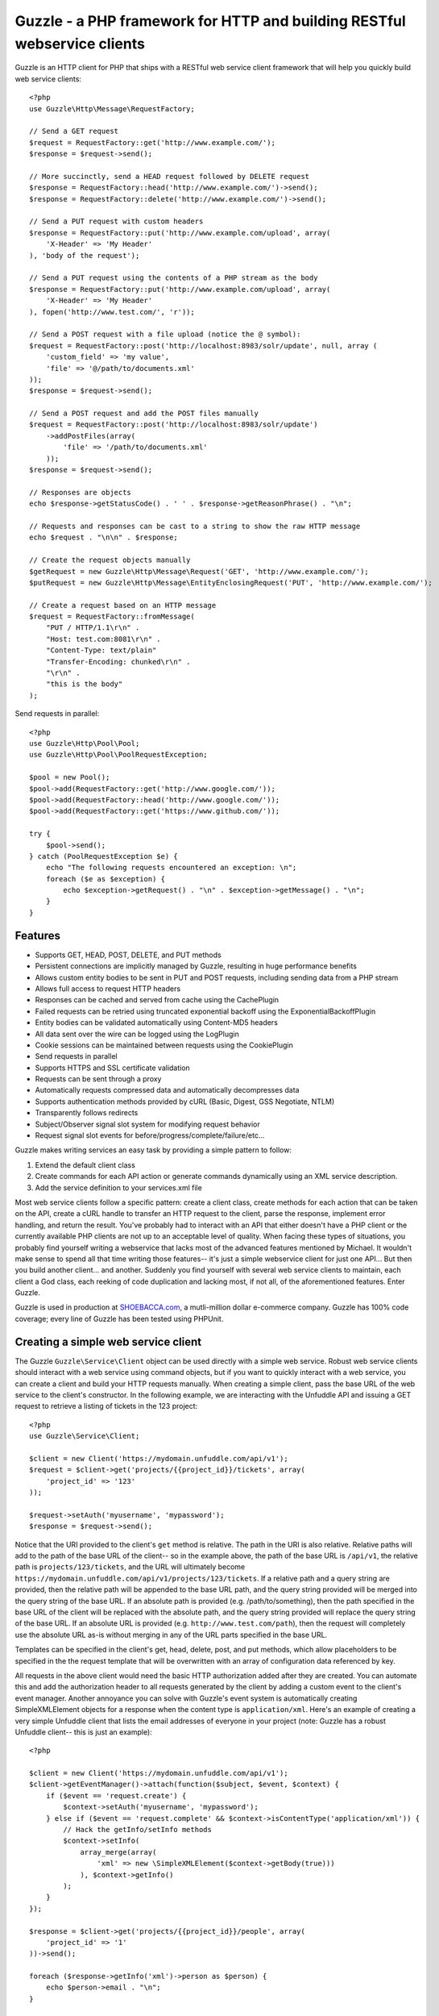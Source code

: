 Guzzle - a PHP framework for HTTP and building RESTful webservice clients
=========================================================================

Guzzle is an HTTP client for PHP that ships with a RESTful web service client framework that will help you quickly build web service clients::

    <?php
    use Guzzle\Http\Message\RequestFactory;

    // Send a GET request
    $request = RequestFactory::get('http://www.example.com/');
    $response = $request->send();

    // More succinctly, send a HEAD request followed by DELETE request
    $response = RequestFactory::head('http://www.example.com/')->send();
    $response = RequestFactory::delete('http://www.example.com/')->send();

    // Send a PUT request with custom headers
    $response = RequestFactory::put('http://www.example.com/upload', array(
        'X-Header' => 'My Header'
    ), 'body of the request');

    // Send a PUT request using the contents of a PHP stream as the body
    $response = RequestFactory::put('http://www.example.com/upload', array(
        'X-Header' => 'My Header'
    ), fopen('http://www.test.com/', 'r'));

    // Send a POST request with a file upload (notice the @ symbol):
    $request = RequestFactory::post('http://localhost:8983/solr/update', null, array (
        'custom_field' => 'my value',
        'file' => '@/path/to/documents.xml'
    ));
    $response = $request->send();

    // Send a POST request and add the POST files manually
    $request = RequestFactory::post('http://localhost:8983/solr/update')
        ->addPostFiles(array(
            'file' => '/path/to/documents.xml'
        ));
    $response = $request->send();

    // Responses are objects
    echo $response->getStatusCode() . ' ' . $response->getReasonPhrase() . "\n";

    // Requests and responses can be cast to a string to show the raw HTTP message
    echo $request . "\n\n" . $response;

    // Create the request objects manually
    $getRequest = new Guzzle\Http\Message\Request('GET', 'http://www.example.com/');
    $putRequest = new Guzzle\Http\Message\EntityEnclosingRequest('PUT', 'http://www.example.com/');

    // Create a request based on an HTTP message
    $request = RequestFactory::fromMessage(
        "PUT / HTTP/1.1\r\n" .
        "Host: test.com:8081\r\n" .
        "Content-Type: text/plain"
        "Transfer-Encoding: chunked\r\n" .
        "\r\n" .
        "this is the body"
    );

Send requests in parallel::

    <?php
    use Guzzle\Http\Pool\Pool;
    use Guzzle\Http\Pool\PoolRequestException;

    $pool = new Pool();
    $pool->add(RequestFactory::get('http://www.google.com/'));
    $pool->add(RequestFactory::head('http://www.google.com/'));
    $pool->add(RequestFactory::get('https://www.github.com/'));

    try {
        $pool->send();
    } catch (PoolRequestException $e) {
        echo "The following requests encountered an exception: \n";
        foreach ($e as $exception) {
            echo $exception->getRequest() . "\n" . $exception->getMessage() . "\n";
        }
    }

Features
--------

* Supports GET, HEAD, POST, DELETE, and PUT methods
* Persistent connections are implicitly managed by Guzzle, resulting in huge performance benefits
* Allows custom entity bodies to be sent in PUT and POST requests, including sending data from a PHP stream
* Allows full access to request HTTP headers
* Responses can be cached and served from cache using the CachePlugin
* Failed requests can be retried using truncated exponential backoff using the ExponentialBackoffPlugin
* Entity bodies can be validated automatically using Content-MD5 headers
* All data sent over the wire can be logged using the LogPlugin
* Cookie sessions can be maintained between requests using the CookiePlugin
* Send requests in parallel
* Supports HTTPS and SSL certificate validation
* Requests can be sent through a proxy
* Automatically requests compressed data and automatically decompresses data
* Supports authentication methods provided by cURL (Basic, Digest, GSS Negotiate, NTLM)
* Transparently follows redirects
* Subject/Observer signal slot system for modifying request behavior
* Request signal slot events for before/progress/complete/failure/etc...

Guzzle makes writing services an easy task by providing a simple pattern to follow:

#. Extend the default client class
#. Create commands for each API action or generate commands dynamically using an XML service description.
#. Add the service definition to your services.xml file

Most web service clients follow a specific pattern: create a client class, create methods for each action that can be taken on the API, create a cURL handle to transfer an HTTP request to the client, parse the response, implement error handling, and return the result. You've probably had to interact with an API that either doesn't have a PHP client or the currently available PHP clients are not up to an acceptable level of quality. When facing these types of situations, you probably find yourself writing a webservice that lacks most of the advanced features mentioned by Michael. It wouldn't make sense to spend all that time writing those features-- it's just a simple webservice client for just one API... But then you build another client... and another. Suddenly you find yourself with several web service clients to maintain, each client a God class, each reeking of code duplication and lacking most, if not all, of the aforementioned features. Enter Guzzle.

Guzzle is used in production at `SHOEBACCA.com <http://www.shoebacca.com/>`_, a mutli-million dollar e-commerce company.  Guzzle has 100% code coverage; every line of Guzzle has been tested using PHPUnit.

Creating a simple web service client
------------------------------------

The Guzzle ``Guzzle\Service\Client`` object can be used directly with a simple web service.  Robust web service clients should interact with a web service using command objects, but if you want to quickly interact with a web service, you can create a client and build your HTTP requests manually.  When creating a simple client, pass the base URL of the web service to the client's constructor.  In the following example, we are interacting with the Unfuddle API and issuing a GET request to retrieve a listing of tickets in the 123 project::

    <?php
    use Guzzle\Service\Client;

    $client = new Client('https://mydomain.unfuddle.com/api/v1');
    $request = $client->get('projects/{{project_id}}/tickets', array(
        'project_id' => '123'
    ));

    $request->setAuth('myusername', 'mypassword');
    $response = $request->send();

Notice that the URI provided to the client's ``get`` method is relative.  The path in the URI is also relative.  Relative paths will add to the path of the base URL of the client-- so in the example above, the path of the base URL is ``/api/v1``, the relative path is ``projects/123/tickets``, and the URL will ultimately become ``https://mydomain.unfuddle.com/api/v1/projects/123/tickets``.  If a relative path and a query string are provided, then the relative path will be appended to the base URL path, and the query string provided will be merged into the query string of the base URL.  If an absolute path is provided (e.g. /path/to/something), then the path specified in the base URL of the client will be replaced with the absolute path, and the query string provided will replace the query string of the base URL.  If an absolute URL is provided (e.g. ``http://www.test.com/path``), then the request will completely use the absolute URL as-is without merging in any of the URL parts specified in the base URL.

Templates can be specified in the client's get, head, delete, post, and put methods, which allow placeholders to be specified in the the request template that will be overwritten with an array of configuration data referenced by key.

All requests in the above client would need the basic HTTP authorization added after they are created.  You can automate this and add the authorization header to all requests generated by the client by adding a custom event to the client's event manager.  Another annoyance you can solve with Guzzle's event system is automatically creating SimpleXMLElement objects for a response when the content type is ``application/xml``.  Here's an example of creating a very simple Unfuddle client that lists the email addresses of everyone in your project (note: Guzzle has a robust Unfuddle client-- this is just an example)::

    <?php

    $client = new Client('https://mydomain.unfuddle.com/api/v1');
    $client->getEventManager()->attach(function($subject, $event, $context) {
        if ($event == 'request.create') {
            $context->setAuth('myusername', 'mypassword');
        } else if ($event == 'request.complete' && $context->isContentType('application/xml')) {
            // Hack the getInfo/setInfo methods
            $context->setInfo(
                array_merge(array(
                    'xml' => new \SimpleXMLElement($context->getBody(true)))
                ), $context->getInfo()
            );
        }
    });

    $response = $client->get('projects/{{project_id}}/people', array(
        'project_id' => '1'
    ))->send();

    foreach ($response->getInfo('xml')->person as $person) {
        echo $person->email . "\n";
    }

Installing Guzzle
-----------------

    git clone http://github.com/guzzle/guzzle

You will need to add Guzzle to your application's autoloader.  Guzzle ships with a few select classes from other vendors, one of which is the Symfony2 universal class loader.  If your application does not already use an autoloader, you can use the autoloader distributed with Guzzle::

    <?php

    require_once '/path/to/guzzle/library/vendor/Symfony/Component/ClassLoader/UniversalClassLoader.php';

    $classLoader = new \Symfony\Component\ClassLoader\UniversalClassLoader();
    $classLoader->registerNamespaces(array(
        'Guzzle' => '/path/to/guzzle/src'
    ));
    $classLoader->register();

Installing services
-------------------

Current Services
~~~~~~~~~~~~~~~~

Guzzle services are distributed separately from the Guzzle framework.  Guzzle officially supports a few webservice clients (these clients are currently what we use at SHOEBACCA.com), and hopefully there will be third-party created services coming soon:

* `Amazon Webservices (AWS) <https://github.com/guzzle/guzzle-aws>`_

    * Amazon S3
    * Amazon SimpleDB
    * Amazon SQS
    * Amazon MWS

* `Unfuddle <https://github.com/guzzle/guzzle-unfuddle>`_
* `Cardinal Commerce <https://github.com/guzzle/guzzle-cardinal-commerce>`_

When installing a Guzzle service, check the service's installation instructions for specific examples on how to install the service.

Autoloading Services
~~~~~~~~~~~~~~~~~~~~

Services that are installed within the path to Guzzle under the Service folder will be autoloaded automatically using the autoloader settings configured for the Guzzle library (e.g. /Guzzle/Service/Aws).  If you install a Guzzle service outside of this directory structure, you will need to add the service to the autoloader.

Using Services
--------------

Let's say you want to use the Amazon S3 client from the Guzzle AWS service.

1. Create a services.xml file:

Create a services.xml that your ServiceBuilder will use to create service clients.  The services.xml file defines the clients you will be using and the arguments that will be passed into the client when it is constructed.  Each client + arguments combination is given a name and  referenced by name when retrieving a client from the ServiceBuilder.::

    <?xml version="1.0" ?>
    <guzzle>
        <clients>
            <!-- Abstract service to store AWS account credentials -->
            <client name="test.abstract.aws">
                <param name="access_key" value="12345" />
                <param name="secret_key" value="abcd" />
            </client>
            <!-- Concrete Amazon S3 client -->
            <client name="test.s3" class="Guzzle.Aws.S3.S3Client" extends="test.abstract.aws" />
        </clients>
    </guzzle>

2. Create a ServiceBuilder::

    <?php
    use Guzzle\Service\ServiceBuilder;

    $serviceBuilder = ServiceBuilder::factory('/path/to/services.xml');

3. Get the Amazon S3 client from the ServiceBuilder and execute a command::

    $client = $serviceBuilder['test.s3'];
    $command = $client->getCommand('object.get_object')
        ->setBucket('mybucket')
        ->setKey('mykey');

    // The result of the GetObject command returns an HTTP response object
    $httpResponse = $client->execute($command);
    echo $httpResponse->getBody();

The GetObject command just returns the HTTP response object when it is executed.  Other commands might return more valuable information when executed::

    $command = $client->getCommand('bucket.list_bucket')->setBucket('mybucket');
    $objects = $client->execute($command);

    // Iterate over every single object in the bucket
    // subsequent requests will be issued to retrieve
    // the next result of a truncated response
    foreach ($objects as $object) {
        echo "{$object['key']} {$object['size']}\n";
    }

    // You can get access to the HTTP request issued by the command and the response
    echo $command->getRequest();
    echo $command->getResponse();

The ListBucket command above returns a BucketIterator which will iterate over the entire contents of a bucket.  As you can see, commands can be as simple or complex as you want.

Send a request and retry using exponential backoff
~~~~~~~~~~~~~~~~~~~~~~~~~~~~~~~~~~~~~~~~~~~~~~~~~~

Here's an example of sending an HTTP request that will automatically retry transient failures using truncated exponential backoff::

    <?php
    use Guzzle\Http\Plugin\ExponentialBackoffPlugin;

    $request = RequestFactory::get('http://google.com/');
    $request->getEventManager()->attach(new ExponentialBackoffPlugin());
    $response = $request->send();

Over the wire logging
~~~~~~~~~~~~~~~~~~~~~

Use the ``Guzzle\Http\Plugin\LogPlugin`` to view all data sent over the wire, including entity bodies and redirects::

    <?php
    use Guzzle\Http\Message\RequestFactory;
    use Guzzle\Common\Log\ZendLogAdapter;
    use Guzzle\Http\Plugin\LogPlugin;

    $adapter = new ZendLogAdapter(new \Zend_Log(new \Zend_Log_Writer_Stream('php://output')));
    $logPlugin = new LogPlugin($adapter, LogPlugin::LOG_VERBOSE);
    $request = RequestFactory::get('http://google.com/');

    // Attach the plugin to the request
    $request->getEventManager()->attach($logPlugin);

    $request->send();

The code sample above wraps a ``Zend_Log`` object using a ``Guzzle\Common\Log\ZendLogAdapter``.  After attaching the request to the plugin, all data sent over the wire will be logged to stdout.  The above code sample would output something like::

    2011-03-10T20:07:56-06:00 DEBUG (7): www.google.com - "GET / HTTP/1.1" - 200 0 - 0.195698 0 45887
    * About to connect() to google.com port 80 (#0)
    *   Trying 74.125.227.50... * connected
    * Connected to google.com (74.125.227.50) port 80 (#0)
    > GET / HTTP/1.1
    Accept: */*
    Accept-Encoding: deflate, gzip
    User-Agent: Guzzle/0.9 (Language=PHP/5.3.5; curl=7.21.2; Host=x86_64-apple-darwin10.4.0)
    Host: google.com

    < HTTP/1.1 301 Moved Permanently
    < Location: http://www.google.com/
    < Content-Type: text/html; charset=UTF-8
    < Date: Fri, 11 Mar 2011 02:06:32 GMT
    < Expires: Sun, 10 Apr 2011 02:06:32 GMT
    < Cache-Control: public, max-age=2592000
    < Server: gws
    < Content-Length: 219
    < X-XSS-Protection: 1; mode=block
    <
    * Ignoring the response-body
    * Connection #0 to host google.com left intact
    * Issue another request to this URL: 'http://www.google.com/'
    * About to connect() to www.google.com port 80 (#1)
    *   Trying 74.125.45.147... * connected
    * Connected to www.google.com (74.125.45.147) port 80 (#1)
    > GET / HTTP/1.1
    Host: www.google.com
    Accept: */*
    Accept-Encoding: deflate, gzip
    User-Agent: Guzzle/0.9 (Language=PHP/5.3.5; curl=7.21.2; Host=x86_64-apple-darwin10.4.0)

    < HTTP/1.1 200 OK
    < Date: Fri, 11 Mar 2011 02:06:32 GMT
    < Expires: -1
    < Cache-Control: private, max-age=0
    < Content-Type: text/html; charset=ISO-8859-1
    < Set-Cookie: PREF=ID=8a61470bce22ed5b:FF=0:TM=1299809192:LM=1299809192:S=axQwBxLyhXV7mbE3; expires=Sun, 10-Mar-2013 02:06:32 GMT; path=/; domain=.google.com
    < Set-Cookie: NID=44=qxXLtXgSKI2S9_mG7KbN7yR2atSje1B9Eft_CHTyjTuIivwE9kB1sATn_YPmBNhZHiNyxcP4_tIYnawjSNWeAepixK3CoKHw-RINrgGNSG3RfpAG7M-IKxHmLhJM6NeA; expires=Sat, 10-Sep-2011 02:06:32 GMT; path=/; domain=.google.com; HttpOnly
    < Server: gws
    < X-XSS-Protection: 1; mode=block
    < Transfer-Encoding: chunked
    <
    * Connection #1 to host www.google.com left intact
    <!doctype html><html><head>
    [...snipped]

PHP-based caching forward proxy
~~~~~~~~~~~~~~~~~~~~~~~~~~~~~~~

Guzzle can leverage HTTP's caching specifications using the ``Guzzle\Http\Plugin\CachePlugin``.  The CachePlugin provides a private transparent proxy cache that caches HTTP responses.  The caching logic, based on `RFC 2616 <http://www.w3.org/Protocols/rfc2616/rfc2616-sec13.html>`_, uses HTTP headers to control caching behavior, cache lifetime, and supports ETag and Last-Modified based revalidation::

    <?php
    use Doctrine\Common\Cache\ArrayCache;
    use Guzzle\Common\Cache\DoctrineCacheAdapter;
    use Guzzle\Http\Plugin\CachePlugin;
    use Guzzle\Http\Message\RequestFactory;

    $adapter = new DoctrineCacheAdapter(new ArrayCache());
    $cache = new CachePlugin($adapter, true);

    $request = RequestFactory::get('http://www.wikipedia.org/');
    $request->getEventManager()->attach($cache);
    $request->send();

    // The next request will revalidate against the origin server to see if it
    // has been modified.  If a 304 response is recieved the response will be
    // served from cache
    $request->setState('new')->$request->send();

Guzzle doesn't try to reinvent the wheel when it comes to caching or logging.  Plenty of other frameworks, namely the `Zend Framework <http://framework.zend.com/>`_, have excellent solutions in place that you are probably already using in your applications.  Guzzle uses adapters for caching and logging.  Guzzle currently supports log adapters for the Zend Framework and Monolog, and cache adapters for `Doctrine 2.0 <http://www.doctrine-project.org/>`_ and the Zend Framework.